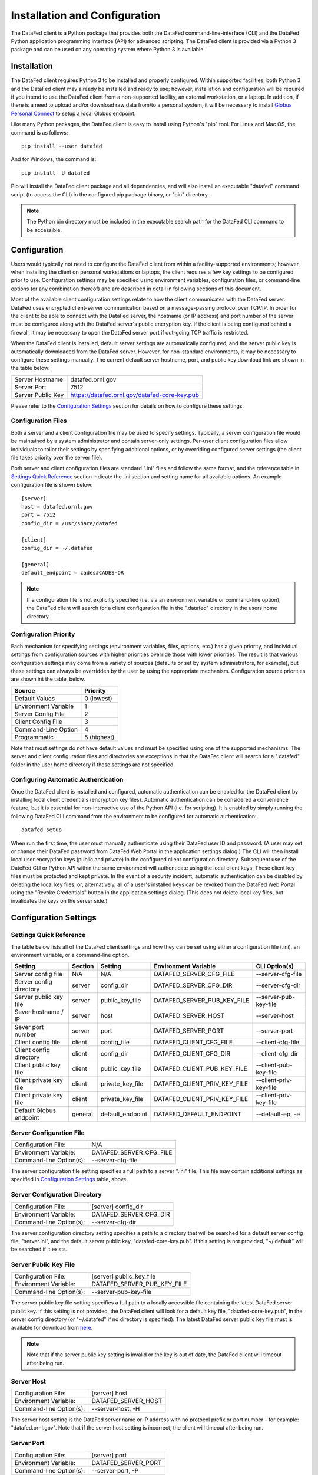 ==============================
Installation and Configuration
==============================

The DataFed client is a Python package that provides both the DataFed command-line-interface (CLI)
and the DataFed Python application programming interface (API) for advanced scripting. The DataFed
client is provided via a Python 3 package and can be used on any operating system where Python 3
is available.


Installation
============

The DataFed client requires Python 3 to be installed and properly configured. Within supported
facilities, both Python 3 and the DataFed client may already be installed and ready to use;
however, installation and configuration will be required if you intend to use the DataFed
client from a non-supported facility, an external workstation, or a laptop. In addition,
if there is a need to upload and/or download raw data from/to a personal system, it will be
necessary to install `Globus Personal Connect <https://www.globus.org/globus-connect-personal>`_
to setup a local Globus endpoint.

Like many Python packages, the DataFed client is easy to install using Python's "pip" tool. For Linux
and Mac OS, the command is as follows::

    pip install --user datafed

And for Windows, the command is::

    pip install -U datafed

Pip will install the DataFed client package and all dependencies, and will also install an executable
"datafed" command script (to access the CLI) in the configured pip package binary, or "bin" directory. 

.. note::

    The Python bin directory must be included in the executable search path for the DataFed CLI
    command to be accessible.

Configuration
=============

Users would typically not need to configure the DataFed client from within a facility-supported
environments; however, when installing the client on personal workstations or laptops, the client requires a
few key settings to be configured prior to use. Configuration settings may be specified using
environment variables, configuration files, or command-line options (or any combination thereof) and
are described in detail in following sections of this document.

Most of the available client configuration settings relate to how the client communicates with the DataFed
server. DataFed uses encrypted client-server communication based on a message-passing protocol over
TCP/IP. In order for the client to be able to connect with the DataFed server, the hostname (or IP address)
and port number of the server must be configured along with the DataFed server's public encryption key.
If the client is being configured behind a firewall, it may be necessary to open the DataFed server port
if out-going TCP traffic is restricted.

When the DataFed client is installed, default server settings are automatically configured, and the
server public key is automatically downloaded from the DataFed server. However, for non-standard
environments, it may be necessary to configure these settings manually. The current default server
hostname, port, and public key download link are shown in the table below:

=================  ===================================================
Server Hostname    datafed.ornl.gov
Server Port        7512
Server Public Key  `<https://datafed.ornl.gov/datafed-core-key.pub>`_ 
=================  ===================================================

Please refer to the `Configuration Settings`_ section for details on how to configure these settings.


-------------------
Configuration Files
-------------------
    
Both a server and a client configuration file may be used to specify settings. Typically, a server
configuration file would be maintained by a system administrator and contain server-only settings. Per-user
client configuration files allow individuals to tailor their settings by specifying additional options,
or by overriding configured server settings (the client file takes priority over the server file). 
    
Both server and client configuration files are standard ".ini" files and follow the same format, and the
reference table in `Settings Quick Reference`_ section indicate the .ini section and setting name for all
available options. An example configuration file is shown below::

    [server]
    host = datafed.ornl.gov
    port = 7512
    config_dir = /usr/share/datafed

    [client]
    config_dir = ~/.datafed

    [general]
    default_endpoint = cades#CADES-OR

.. note::
    If a configuration file is not explicitly specified (i.e. via an environment variable
    or command-line option), the DataFed client will search for a client configuration file in the ".datafed"
    directory in the users home directory.

----------------------
Configuration Priority
----------------------

Each mechanism for specifying settings (environment variables, files, options, etc.) has a given priority,
and individual settings from configuration sources with higher priorities override those with lower
priorities. The result is that various configuration settings may come from a variety of sources (defaults
or set by system administrators, for example), but these settings can always be overridden by the user by
using the appropriate mechanism. Configuration source priorities are shown int the table, below.

====================  ===========
Source                Priority
====================  ===========
Default Values        0 (lowest)
Environment Variable  1
Server Config File    2
Client Config File    3
Command-Line Option   4
Programmatic          5 (highest)
====================  ===========

Note that most settings do not have default values and must be specified using one of the supported mechanisms.
The server and client configuration files and directories are exceptions in that the DataFec client will search for a
".datafed" folder in the user home directory if these settings are not specified.

------------------------------------
Configuring Automatic Authentication
------------------------------------

Once the DataFed client is installed and configured, automatic authentication can be enabled for the DataFed
client by installing local client credentials (encryption key files). Automatic authentication can be considered
a convenience feature, but it is essential for non-interactive use of the Python API (i.e. for scripting). It is
enabled by simply running the following DataFed CLI command from the environment to be configured for
automatic authentication::

    datafed setup

When run the first time, the user must manually authenticate using their DataFed user ID and password.
(A user may set or change their DataFed password from DataFed Web Portal in the application settings dialog.)
The CLI will then install local user encryption keys (public and private) in the configured client
configuration directory. Subsequent use of the DateFed CLI or Python API within the same environment will
authenticate using the local client keys. These client key files must be protected and kept private. In the event of a
security incident, automatic authentication can be disabled by deleting the local key files, or, alternatively,
all of a user's installed keys can be revoked from the DataFed Web Portal using the "Revoke Credentials"
button in the application settings dialog. (This does not delete local key files, but invalidates the keys
on the server side.)


Configuration Settings
======================

------------------------
Settings Quick Reference
------------------------

The table below lists all of the DataFed client settings and how they can be set using either a configuration
file (.ini), an environment variable, or a command-line option.

=========================  =======  ================  ============================  ======================
                           Config File
                           -------------------------
Setting                    Section  Setting           Environment Variable          CLI Option(s)
=========================  =======  ================  ============================  ======================
Server config file         N/A      N/A               DATAFED_SERVER_CFG_FILE       --server-cfg-file
Server config directory    server   config_dir        DATAFED_SERVER_CFG_DIR        --server-cfg-dir
Server public key file     server   public_key_file   DATAFED_SERVER_PUB_KEY_FILE   --server-pub-key-file
Sever hostname / IP        server   host              DATAFED_SERVER_HOST           --server-host
Sever port number          server   port              DATAFED_SERVER_PORT           --server-port
Client config file         client   config_file       DATAFED_CLIENT_CFG_FILE       --client-cfg-file
Client config directory    client   config_dir        DATAFED_CLIENT_CFG_DIR        --client-cfg-dir
Client public key file     client   public_key_file   DATAFED_CLIENT_PUB_KEY_FILE   --client-pub-key-file
Client private key file    client   private_key_file  DATAFED_CLIENT_PRIV_KEY_FILE  --client-priv-key-file
Client private key file    client   private_key_file  DATAFED_CLIENT_PRIV_KEY_FILE  --client-priv-key-file
Default Globus endpoint    general  default_endpoint  DATAFED_DEFAULT_ENDPOINT      --default-ep, -e
=========================  =======  ================  ============================  ======================

-------------------------
Server Configuration File
-------------------------

=======================  =======================
Configuration File:      N/A
Environment Variable:    DATAFED_SERVER_CFG_FILE
Command-line Option(s):  --server-cfg-file
=======================  =======================

The server configuration file setting specifies a full path to a server ".ini" file. This file may
contain additional settings as specified in `Configuration Settings`_ table, above.

------------------------------
Server Configuration Directory
------------------------------

=======================  ============================
Configuration File:      [server] config_dir
Environment Variable:    DATAFED_SERVER_CFG_DIR
Command-line Option(s):  --server-cfg-dir
=======================  ============================

The server configuration directory setting specifies a path to a directory that will be searched for
a default server config file, "server.ini", and the default server public key, "datafed-core-key.pub".
If this setting is not provided, "~/.default" will be searched if it exists.

----------------------
Server Public Key File
----------------------

=======================  ============================
Configuration File:      [server] public_key_file
Environment Variable:    DATAFED_SERVER_PUB_KEY_FILE
Command-line Option(s):  --server-pub-key-file
=======================  ============================

The server public key file setting specifies a full path to a locally accessible file containing the
latest DataFed server public key. If this setting is not provided, the DataFed client will look for a
default key file, "datafed-core-key.pub", in the server config directory (or "~/.datafed" if no directory is
specified). The latest DataFed server public key file must is available for download from 
`here <https://datafed.ornl.gov/datafed-core-key.pub>`_.

.. note::

    Note that if the server public key setting is invalid or the key is out of date, the DataFed client will
    timeout after being run.

-----------
Server Host
-----------

=======================  ============================
Configuration File:      [server] host
Environment Variable:    DATAFED_SERVER_HOST
Command-line Option(s):  --server-host, -H
=======================  ============================

The server host setting is the DataFed server name or IP address with no protocol prefix or port number
- for example: "datafed.ornl.gov". Note that if the server host setting is incorrect, the client will timeout
after being run.

-----------
Server Port
-----------

=======================  ============================
Configuration File:      [server] port
Environment Variable:    DATAFED_SERVER_PORT
Command-line Option(s):  --server-port, -P
=======================  ============================

The server port setting is the TCP port number used by the DataFed server for secure client connections.
Note that if the server port number is incorrect, the client will timeout after being run.

-------------------------
Client Configuration File
-------------------------

=======================  ============================
Configuration File:      [client] config_file
Environment Variable:    DATAFED_CLIENT_CFG_FILE
Command-line Option(s):  --client-cfg-file
=======================  ============================

The client configuration file setting specifies a full path to a client ".ini" file. This file may contain
additional settings as listed in the `Settings Quick Reference`_ section. Note that settings in the client
configuration file will override the same settings in the server configuration file, if present.

-----------------------
Client Config Directory
-----------------------

=======================  ============================
Configuration File:      [client] config_dir
Environment Variable:    DATAFED_CLIENT_CFG_DIR
Command-line Option(s):  --client-cfg-dir
=======================  ============================

The client configuration directory setting specifies a path to a directory that will be searched for
a default client config file, "client.ini", and the default client public and private keys,
"datafed-user-key.pub" and "datafed-user-key.priv". If this setting is not provided, "~/.default" will be
searched if it exists.

----------------------
Client Public Key File
----------------------

=======================  ============================
Configuration File:      [client] public_key_file
Environment Variable:    DATAFED_CLIENT_PUB_KEY_FILE
Command-line Option(s):  --client-pub-key-file
=======================  ============================

The client public key file setting specifies a full path to a locally accessible file containing the DataFed
client public key. If this setting is not provided, the DataFed client will look for a default key file,
"datafed-user-key.pub", in the client config directory (or "~/.datafed" if no directory is specified). Client
key files are automatically created in the specified location by the CLI. (See `Configuring Automatic Authentication`_).

-----------------------
Client Private Key File
-----------------------

=======================  ============================
Configuration File:      [client] private_key_file
Environment Variable:    DATAFED_CLIENT_PRIV_KEY_FILE
Command-line Option(s):  --client-priv-key-file
=======================  ============================

The client private key file setting specifies a full path to a locally accessible file containing the DataFed
client private key. If this setting is not provided, the DataFed client will look for a default key file,
"datafed-user-key.priv", in the client config directory (or "~/.datafed" if no directory is specified). Client
key files are automatically created in the specified location by the CLI. (See `Configuring Automatic Authentication`_).

----------------
Default Endpoint
----------------

=======================  ============================
Configuration File:      [general] default_endpoint
Environment Variable:    DATAFED_DEFAULT_ENDPOINT
Command-line Option(s):  --default-ep, -e
=======================  ============================

The default endpoint setting determines which Globus endpoint will be used for data "get" and "put"
commands when a full GLobus path is not specified. The configured default end-point can be changed at
any time within the CLI using the "ep default set" command, or it can be temporarily changed (not
saved) using the "ep set" command.

